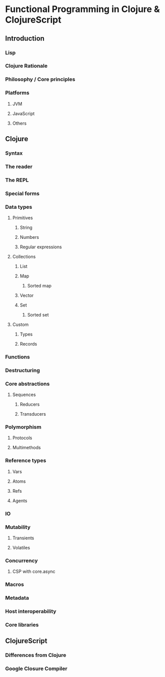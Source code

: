 * Functional Programming in Clojure & ClojureScript
** Introduction
*** Lisp
*** Clojure Rationale
*** Philosophy / Core principles
*** Platforms
**** JVM
**** JavaScript
**** Others
** Clojure
*** Syntax
*** The reader
*** The REPL
*** Special forms
*** Data types
**** Primitives
***** String
***** Numbers
***** Regular expressions
****  Collections
***** List
***** Map
****** Sorted map
***** Vector
***** Set
****** Sorted set
**** Custom
***** Types
***** Records
*** Functions
*** Destructuring
*** Core abstractions
**** Sequences
***** Reducers
***** Transducers
*** Polymorphism
**** Protocols
**** Multimethods
*** Reference types
**** Vars
**** Atoms
**** Refs
**** Agents
*** IO
*** Mutability
**** Transients
**** Volatiles
*** Concurrency
**** CSP with core.async
*** Macros
*** Metadata
*** Host interoperability
*** Core libraries
** ClojureScript
*** Differences from Clojure
*** Google Closure Compiler
